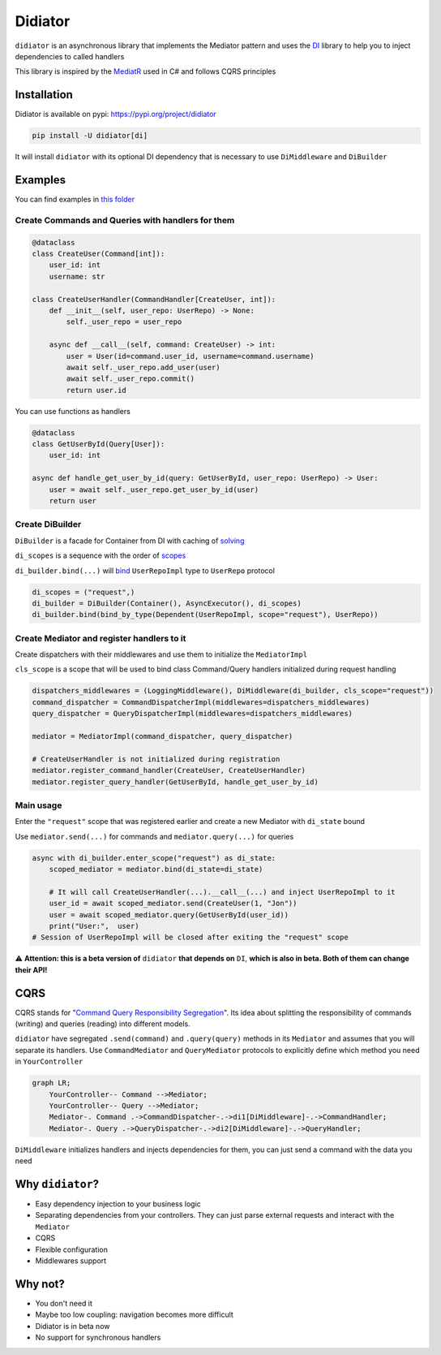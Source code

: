 ========
Didiator
========

``didiator`` is an asynchronous library that implements the Mediator pattern and
uses the `DI <https://www.adriangb.com/di/>`_ library to help you to inject dependencies to called handlers

This library is inspired by the `MediatR <https://github.com/jbogard/MediatR>`_ used in C#
and follows CQRS principles

Installation
======

Didiator is available on pypi: https://pypi.org/project/didiator

.. code-block:: bash

    pip install -U didiator[di]

It will install ``didiator`` with its optional DI dependency that is necessary to use ``DiMiddleware`` and ``DiBuilder``

Examples
========

You can find examples in `this folder <https://github.com/SamWarden/didiator/tree/dev/examples>`_

Create Commands and Queries with handlers for them
~~~~~~~~~~~~~~~~~~~

.. code-block:: python

    @dataclass
    class CreateUser(Command[int]):
        user_id: int
        username: str

    class CreateUserHandler(CommandHandler[CreateUser, int]):
        def __init__(self, user_repo: UserRepo) -> None:
            self._user_repo = user_repo

        async def __call__(self, command: CreateUser) -> int:
            user = User(id=command.user_id, username=command.username)
            await self._user_repo.add_user(user)
            await self._user_repo.commit()
            return user.id

You can use functions as handlers

.. code-block:: python

    @dataclass
    class GetUserById(Query[User]):
        user_id: int

    async def handle_get_user_by_id(query: GetUserById, user_repo: UserRepo) -> User:
        user = await self._user_repo.get_user_by_id(user)
        return user

Create DiBuilder
~~~~~~~~~~~~~~~~

``DiBuilder`` is a facade for Container from DI with caching of `solving <https://www.adriangb.com/di/0.73.0/solving/>`_

``di_scopes`` is a sequence with the order of `scopes <https://www.adriangb.com/di/0.73.0/scopes/>`_

``di_builder.bind(...)`` will `bind <https://www.adriangb.com/di/0.73.0/binds/>`_ ``UserRepoImpl`` type to ``UserRepo`` protocol

.. code-block:: python

    di_scopes = ("request",)
    di_builder = DiBuilder(Container(), AsyncExecutor(), di_scopes)
    di_builder.bind(bind_by_type(Dependent(UserRepoImpl, scope="request"), UserRepo))

Create Mediator and register handlers to it
~~~~~~~~~~~~~~~~~~~~~~~~~~~~~~~~~~~~~~~~~~~

Create dispatchers with their middlewares and use them to initialize the ``MediatorImpl``

``cls_scope`` is a scope that will be used to bind class Command/Query handlers initialized during request handling

.. code-block:: python

    dispatchers_middlewares = (LoggingMiddleware(), DiMiddleware(di_builder, cls_scope="request"))
    command_dispatcher = CommandDispatcherImpl(middlewares=dispatchers_middlewares)
    query_dispatcher = QueryDispatcherImpl(middlewares=dispatchers_middlewares)

    mediator = MediatorImpl(command_dispatcher, query_dispatcher)

    # CreateUserHandler is not initialized during registration
    mediator.register_command_handler(CreateUser, CreateUserHandler)
    mediator.register_query_handler(GetUserById, handle_get_user_by_id)

Main usage
~~~~~~~~~~

Enter the ``"request"`` scope that was registered earlier and create a new Mediator with ``di_state`` bound

Use ``mediator.send(...)`` for commands and ``mediator.query(...)`` for queries

.. code-block:: python

        async with di_builder.enter_scope("request") as di_state:
            scoped_mediator = mediator.bind(di_state=di_state)

            # It will call CreateUserHandler(...).__call__(...) and inject UserRepoImpl to it
            user_id = await scoped_mediator.send(CreateUser(1, "Jon"))
            user = await scoped_mediator.query(GetUserById(user_id))
            print("User:",  user)
        # Session of UserRepoImpl will be closed after exiting the "request" scope

⚠️ **Attention: this is a beta version of** ``didiator`` **that depends on** ``DI``, **which is also in beta. Both of them can change their API!**

CQRS
====

CQRS stands for "`Command Query Responsibility Segregation <https://www.martinfowler.com/bliki/CQRS.html>`_".
Its idea about splitting the responsibility of commands (writing) and queries (reading) into different models.

``didiator`` have segregated ``.send(command)`` and ``.query(query)`` methods in its ``Mediator`` and
assumes that you will separate its handlers.
Use ``CommandMediator`` and ``QueryMediator`` protocols to explicitly define which method you need in ``YourController``

.. code-block:: mermaid

    graph LR;
        YourController-- Command -->Mediator;
        YourController-- Query -->Mediator;
        Mediator-. Command .->CommandDispatcher-.->di1[DiMiddleware]-.->CommandHandler;
        Mediator-. Query .->QueryDispatcher-.->di2[DiMiddleware]-.->QueryHandler;

``DiMiddleware`` initializes handlers and injects dependencies for them, you can just send a command with the data you need

Why ``didiator``?
=================

- Easy dependency injection to your business logic
- Separating dependencies from your controllers. They can just parse external requests and interact with the ``Mediator``
- CQRS
- Flexible configuration
- Middlewares support

Why not?
========

- You don't need it
- Maybe too low coupling: navigation becomes more difficult
- Didiator is in beta now
- No support for synchronous handlers

